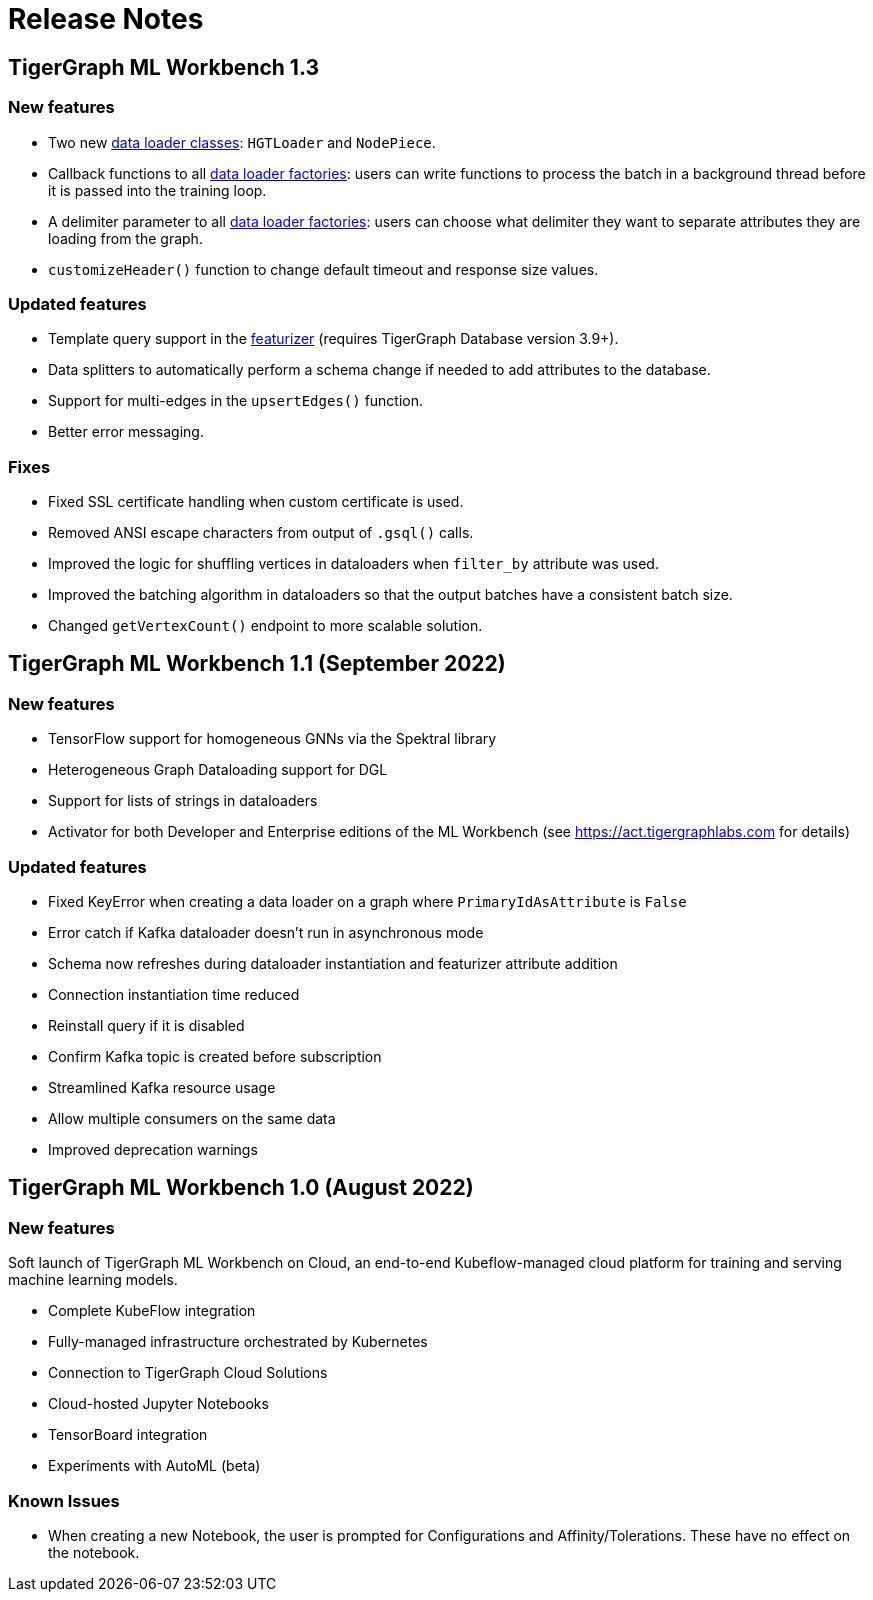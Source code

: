 = Release Notes

== TigerGraph ML Workbench 1.3

=== New features

* Two new xref:1.3@pytigergraph:gds:dataloaders.adoc[data loader classes]: `HGTLoader` and `NodePiece`.
* Callback functions to all xref:1.3@pytigergraph:gds:gds.adoc[data loader factories]: users can write functions to process the batch in a background thread before it is passed into the training loop.
* A delimiter parameter to all xref:1.3@pytigergraph:gds.adoc[data loader factories]: users can choose what delimiter they want to separate attributes they are loading from the graph.
* `customizeHeader()` function to change default timeout and response size values.

=== Updated features

* Template query support in the xref:1.3@pytigergraph:gds:featurizer.adoc[featurizer] (requires TigerGraph Database version 3.9+).
* Data splitters to automatically perform a schema change if needed to add attributes to the database.
* Support for multi-edges in the `upsertEdges()` function.
* Better error messaging.

=== Fixes

* Fixed SSL certificate handling when custom certificate is used.
* Removed ANSI escape characters from output of `.gsql()` calls.
* Improved the logic for shuffling vertices in dataloaders when `filter_by` attribute was used.
* Improved the batching algorithm in dataloaders so that the output batches have a consistent batch size.
* Changed `getVertexCount()` endpoint to more scalable solution.

== TigerGraph ML Workbench 1.1 (September 2022)

=== New features

* TensorFlow support for homogeneous GNNs via the Spektral library
* Heterogeneous Graph Dataloading support for DGL
* Support for lists of strings in dataloaders
* Activator for both Developer and Enterprise editions of the ML Workbench (see link:https://act.tigergraphlabs.com[] for details)

=== Updated features

* Fixed KeyError when creating a data loader on a graph where `PrimaryIdAsAttribute` is `False`
* Error catch if Kafka dataloader doesn't run in asynchronous mode
* Schema now refreshes during dataloader instantiation and featurizer attribute addition
* Connection instantiation time reduced
* Reinstall query if it is disabled
* Confirm Kafka topic is created before subscription
* Streamlined Kafka resource usage
* Allow multiple consumers on the same data
* Improved deprecation warnings

== TigerGraph ML Workbench 1.0 (August 2022)

=== New features

Soft launch of TigerGraph ML Workbench on Cloud, an end-to-end Kubeflow-managed cloud platform for training and serving machine learning models.

* Complete KubeFlow integration
* Fully-managed infrastructure orchestrated by Kubernetes
* Connection to TigerGraph Cloud Solutions
* Cloud-hosted Jupyter Notebooks
* TensorBoard integration
* Experiments with AutoML (beta)

=== Known Issues

* When creating a new Notebook, the user is prompted for Configurations and Affinity/Tolerations.
These have no effect on the notebook.

